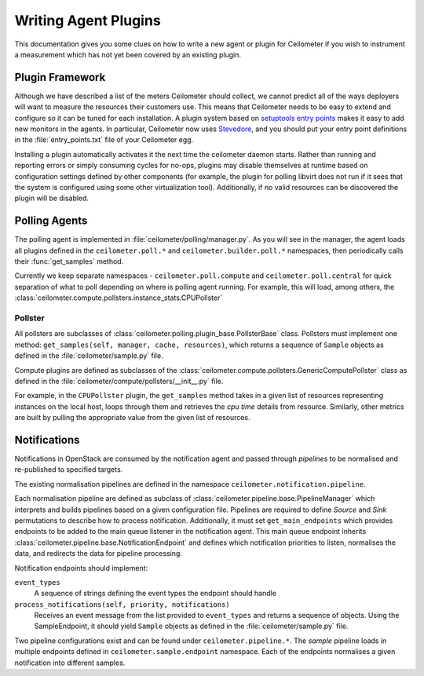 ..
      Copyright 2012 Nicolas Barcet for Canonical

      Licensed under the Apache License, Version 2.0 (the "License"); you may
      not use this file except in compliance with the License. You may obtain
      a copy of the License at

          http://www.apache.org/licenses/LICENSE-2.0

      Unless required by applicable law or agreed to in writing, software
      distributed under the License is distributed on an "AS IS" BASIS, WITHOUT
      WARRANTIES OR CONDITIONS OF ANY KIND, either express or implied. See the
      License for the specific language governing permissions and limitations
      under the License.

=====================
Writing Agent Plugins
=====================

This documentation gives you some clues on how to write a new agent or
plugin for Ceilometer if you wish to instrument a measurement which
has not yet been covered by an existing plugin.

Plugin Framework
================

Although we have described a list of the meters Ceilometer should
collect, we cannot predict all of the ways deployers will want to
measure the resources their customers use. This means that Ceilometer
needs to be easy to extend and configure so it can be tuned for each
installation. A plugin system based on `setuptools entry points`_
makes it easy to add new monitors in the agents.  In particular,
Ceilometer now uses Stevedore_, and you should put your entry point
definitions in the :file:`entry_points.txt` file of your Ceilometer egg.

.. _setuptools entry points: http://setuptools.readthedocs.io/en/latest/setuptools.html#dynamic-discovery-of-services-and-plugins

.. _Stevedore: https://docs.openstack.org/stevedore/latest/

Installing a plugin automatically activates it the next time the
ceilometer daemon starts. Rather than running and reporting errors or
simply consuming cycles for no-ops, plugins may disable themselves at
runtime based on configuration settings defined by other components (for
example, the plugin for polling libvirt does not run if it sees that the system
is configured using some other virtualization tool). Additionally, if no
valid resources can be discovered the plugin will be disabled.

Polling Agents
==============

The polling agent is implemented in :file:`ceilometer/polling/manager.py`. As
you will see in the manager, the agent loads all plugins defined in
the ``ceilometer.poll.*`` and ``ceilometer.builder.poll.*`` namespaces, then
periodically calls their :func:`get_samples` method.

Currently we keep separate namespaces - ``ceilometer.poll.compute``
and ``ceilometer.poll.central`` for quick separation of what to poll depending
on where is polling agent running. For example, this will load, among others,
the :class:`ceilometer.compute.pollsters.instance_stats.CPUPollster`

Pollster
--------

All pollsters are subclasses of
:class:`ceilometer.polling.plugin_base.PollsterBase` class. Pollsters must
implement one method: ``get_samples(self, manager, cache, resources)``, which
returns a sequence of ``Sample`` objects as defined in the
:file:`ceilometer/sample.py` file.

Compute plugins are defined as subclasses of the
:class:`ceilometer.compute.pollsters.GenericComputePollster` class as defined
in the :file:`ceilometer/compute/pollsters/__init__.py` file.

For example, in the ``CPUPollster`` plugin, the ``get_samples`` method takes
in a given list of resources representing instances on the local host, loops
through them and retrieves the `cpu time` details from resource. Similarly,
other metrics are built by pulling the appropriate value from the given list
of resources.

Notifications
=============

Notifications in OpenStack are consumed by the notification agent and passed
through `pipelines` to be normalised and re-published to specified targets.

The existing normalisation pipelines are defined in the namespace
``ceilometer.notification.pipeline``.

Each normalisation pipeline are defined as subclass of
:class:`ceilometer.pipeline.base.PipelineManager` which interprets and builds
pipelines based on a given configuration file. Pipelines are required to define
`Source` and `Sink` permutations to describe how to process notification.
Additionally, it must set ``get_main_endpoints`` which provides endpoints to be
added to the main queue listener in the notification agent. This main queue
endpoint inherits :class:`ceilometer.pipeline.base.NotificationEndpoint`
and defines which notification priorities to listen, normalises the data,
and redirects the data for pipeline processing.

Notification endpoints should implement:

``event_types``
   A sequence of strings defining the event types the endpoint should handle

``process_notifications(self, priority, notifications)``
   Receives an event message from the list provided to ``event_types`` and
   returns a sequence of objects. Using the SampleEndpoint, it should yield
   ``Sample`` objects as defined in the :file:`ceilometer/sample.py` file.

Two pipeline configurations exist and can be found under
``ceilometer.pipeline.*``. The `sample` pipeline loads in multiple endpoints
defined in ``ceilometer.sample.endpoint`` namespace. Each of the endpoints
normalises a given notification into different samples.
